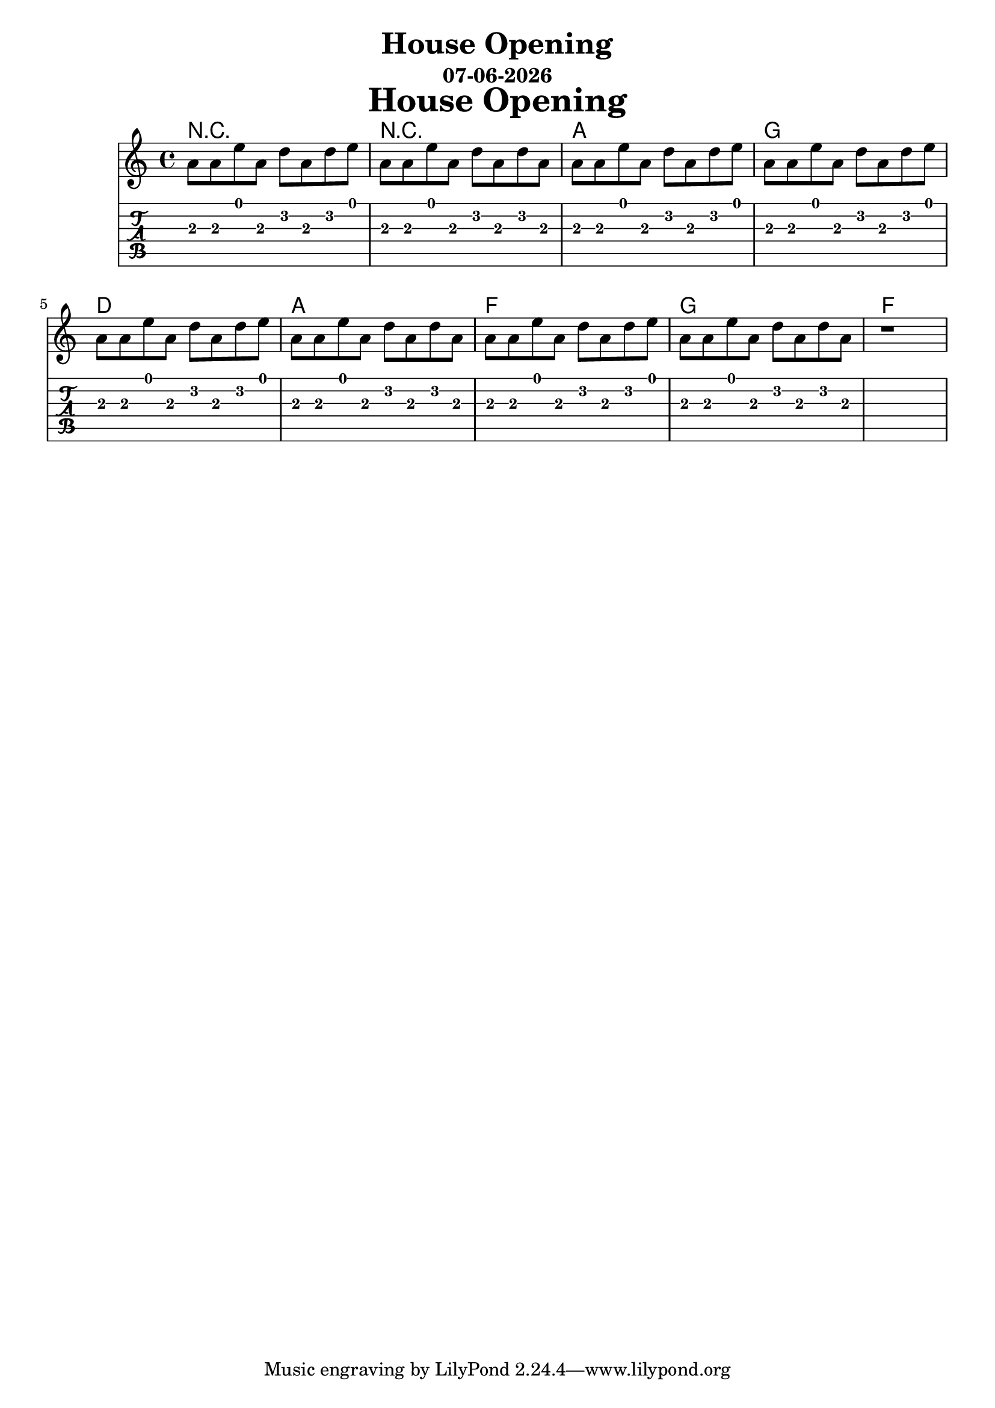 \version "2.18.2"

date = #(strftime "%d-%m-%Y" (localtime (current-time)))

\header {
title = "House Opening"
subtitle = \date
}

\markup {
\fill-line {
\hspace #1
\column \bold \fontsize #5 {
\line { House Opening }
}
\hspace #1
}
}

house = {
  a8 a e' a, d a d e
  a, a e' a, d a d a
  a a e' a, d a d e
  a, a e' a, d a d e
  a, a e' a, d a d e
  a, a e' a, d a d a
  a a e' a, d a d e
  a, a e' a, d a d a
  r1
}

harmonies = \chordmode {
r1 r a g d a f g f 
}

\score {
  <<
    \new ChordNames {
      \harmonies
    }
    \new Voice = "one"{ \relative c'' \house }
    \new TabStaff { \relative c' \house }
  >>
}
